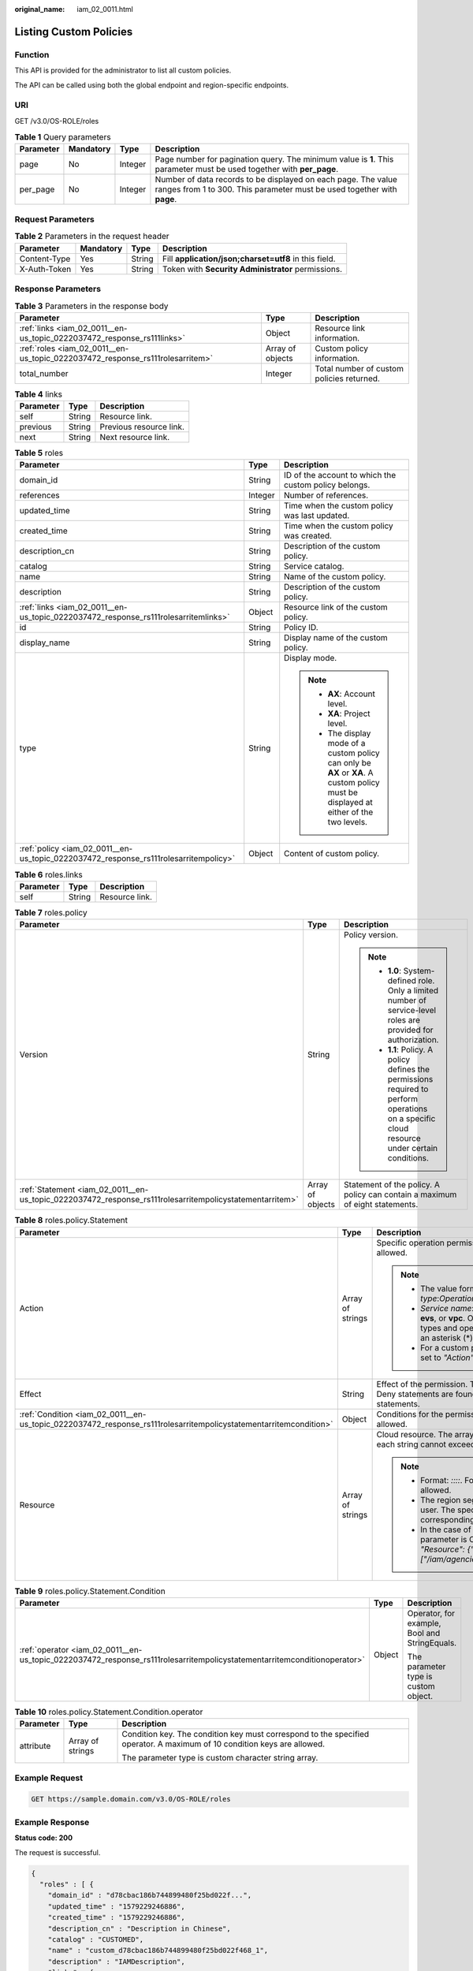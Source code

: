 :original_name: iam_02_0011.html

.. _iam_02_0011:

Listing Custom Policies
=======================

Function
--------

This API is provided for the administrator to list all custom policies.

The API can be called using both the global endpoint and region-specific endpoints.

URI
---

GET /v3.0/OS-ROLE/roles

.. table:: **Table 1** Query parameters

   +-----------+-----------+---------+------------------------------------------------------------------------------------------------------------------------------------------+
   | Parameter | Mandatory | Type    | Description                                                                                                                              |
   +===========+===========+=========+==========================================================================================================================================+
   | page      | No        | Integer | Page number for pagination query. The minimum value is **1**. This parameter must be used together with **per_page**.                    |
   +-----------+-----------+---------+------------------------------------------------------------------------------------------------------------------------------------------+
   | per_page  | No        | Integer | Number of data records to be displayed on each page. The value ranges from 1 to 300. This parameter must be used together with **page**. |
   +-----------+-----------+---------+------------------------------------------------------------------------------------------------------------------------------------------+

Request Parameters
------------------

.. table:: **Table 2** Parameters in the request header

   +--------------+-----------+--------+-------------------------------------------------------+
   | Parameter    | Mandatory | Type   | Description                                           |
   +==============+===========+========+=======================================================+
   | Content-Type | Yes       | String | Fill **application/json;charset=utf8** in this field. |
   +--------------+-----------+--------+-------------------------------------------------------+
   | X-Auth-Token | Yes       | String | Token with **Security Administrator** permissions.    |
   +--------------+-----------+--------+-------------------------------------------------------+

Response Parameters
-------------------

.. table:: **Table 3** Parameters in the response body

   +-------------------------------------------------------------------------------+------------------+-------------------------------------------+
   | Parameter                                                                     | Type             | Description                               |
   +===============================================================================+==================+===========================================+
   | :ref:`links <iam_02_0011__en-us_topic_0222037472_response_rs111links>`        | Object           | Resource link information.                |
   +-------------------------------------------------------------------------------+------------------+-------------------------------------------+
   | :ref:`roles <iam_02_0011__en-us_topic_0222037472_response_rs111rolesarritem>` | Array of objects | Custom policy information.                |
   +-------------------------------------------------------------------------------+------------------+-------------------------------------------+
   | total_number                                                                  | Integer          | Total number of custom policies returned. |
   +-------------------------------------------------------------------------------+------------------+-------------------------------------------+

.. _iam_02_0011__en-us_topic_0222037472_response_rs111links:

.. table:: **Table 4** links

   ========= ====== =======================
   Parameter Type   Description
   ========= ====== =======================
   self      String Resource link.
   previous  String Previous resource link.
   next      String Next resource link.
   ========= ====== =======================

.. _iam_02_0011__en-us_topic_0222037472_response_rs111rolesarritem:

.. table:: **Table 5** roles

   +--------------------------------------------------------------------------------------+-----------------------+----------------------------------------------------------------------------------------------------------------------------------------+
   | Parameter                                                                            | Type                  | Description                                                                                                                            |
   +======================================================================================+=======================+========================================================================================================================================+
   | domain_id                                                                            | String                | ID of the account to which the custom policy belongs.                                                                                  |
   +--------------------------------------------------------------------------------------+-----------------------+----------------------------------------------------------------------------------------------------------------------------------------+
   | references                                                                           | Integer               | Number of references.                                                                                                                  |
   +--------------------------------------------------------------------------------------+-----------------------+----------------------------------------------------------------------------------------------------------------------------------------+
   | updated_time                                                                         | String                | Time when the custom policy was last updated.                                                                                          |
   +--------------------------------------------------------------------------------------+-----------------------+----------------------------------------------------------------------------------------------------------------------------------------+
   | created_time                                                                         | String                | Time when the custom policy was created.                                                                                               |
   +--------------------------------------------------------------------------------------+-----------------------+----------------------------------------------------------------------------------------------------------------------------------------+
   | description_cn                                                                       | String                | Description of the custom policy.                                                                                                      |
   +--------------------------------------------------------------------------------------+-----------------------+----------------------------------------------------------------------------------------------------------------------------------------+
   | catalog                                                                              | String                | Service catalog.                                                                                                                       |
   +--------------------------------------------------------------------------------------+-----------------------+----------------------------------------------------------------------------------------------------------------------------------------+
   | name                                                                                 | String                | Name of the custom policy.                                                                                                             |
   +--------------------------------------------------------------------------------------+-----------------------+----------------------------------------------------------------------------------------------------------------------------------------+
   | description                                                                          | String                | Description of the custom policy.                                                                                                      |
   +--------------------------------------------------------------------------------------+-----------------------+----------------------------------------------------------------------------------------------------------------------------------------+
   | :ref:`links <iam_02_0011__en-us_topic_0222037472_response_rs111rolesarritemlinks>`   | Object                | Resource link of the custom policy.                                                                                                    |
   +--------------------------------------------------------------------------------------+-----------------------+----------------------------------------------------------------------------------------------------------------------------------------+
   | id                                                                                   | String                | Policy ID.                                                                                                                             |
   +--------------------------------------------------------------------------------------+-----------------------+----------------------------------------------------------------------------------------------------------------------------------------+
   | display_name                                                                         | String                | Display name of the custom policy.                                                                                                     |
   +--------------------------------------------------------------------------------------+-----------------------+----------------------------------------------------------------------------------------------------------------------------------------+
   | type                                                                                 | String                | Display mode.                                                                                                                          |
   |                                                                                      |                       |                                                                                                                                        |
   |                                                                                      |                       | .. note::                                                                                                                              |
   |                                                                                      |                       |                                                                                                                                        |
   |                                                                                      |                       |    -  **AX**: Account level.                                                                                                           |
   |                                                                                      |                       |    -  **XA**: Project level.                                                                                                           |
   |                                                                                      |                       |    -  The display mode of a custom policy can only be **AX** or **XA**. A custom policy must be displayed at either of the two levels. |
   +--------------------------------------------------------------------------------------+-----------------------+----------------------------------------------------------------------------------------------------------------------------------------+
   | :ref:`policy <iam_02_0011__en-us_topic_0222037472_response_rs111rolesarritempolicy>` | Object                | Content of custom policy.                                                                                                              |
   +--------------------------------------------------------------------------------------+-----------------------+----------------------------------------------------------------------------------------------------------------------------------------+

.. _iam_02_0011__en-us_topic_0222037472_response_rs111rolesarritemlinks:

.. table:: **Table 6** roles.links

   ========= ====== ==============
   Parameter Type   Description
   ========= ====== ==============
   self      String Resource link.
   ========= ====== ==============

.. _iam_02_0011__en-us_topic_0222037472_response_rs111rolesarritempolicy:

.. table:: **Table 7** roles.policy

   +---------------------------------------------------------------------------------------------------------+-----------------------+-----------------------------------------------------------------------------------------------------------------------------------------------+
   | Parameter                                                                                               | Type                  | Description                                                                                                                                   |
   +=========================================================================================================+=======================+===============================================================================================================================================+
   | Version                                                                                                 | String                | Policy version.                                                                                                                               |
   |                                                                                                         |                       |                                                                                                                                               |
   |                                                                                                         |                       | .. note::                                                                                                                                     |
   |                                                                                                         |                       |                                                                                                                                               |
   |                                                                                                         |                       |    -  **1.0**: System-defined role. Only a limited number of service-level roles are provided for authorization.                              |
   |                                                                                                         |                       |    -  **1.1**: Policy. A policy defines the permissions required to perform operations on a specific cloud resource under certain conditions. |
   +---------------------------------------------------------------------------------------------------------+-----------------------+-----------------------------------------------------------------------------------------------------------------------------------------------+
   | :ref:`Statement <iam_02_0011__en-us_topic_0222037472_response_rs111rolesarritempolicystatementarritem>` | Array of objects      | Statement of the policy. A policy can contain a maximum of eight statements.                                                                  |
   +---------------------------------------------------------------------------------------------------------+-----------------------+-----------------------------------------------------------------------------------------------------------------------------------------------+

.. _iam_02_0011__en-us_topic_0222037472_response_rs111rolesarritempolicystatementarritem:

.. table:: **Table 8** roles.policy.Statement

   +------------------------------------------------------------------------------------------------------------------+-----------------------+--------------------------------------------------------------------------------------------------------------------------------------------------------------------------------------------------------------------------------------------+
   | Parameter                                                                                                        | Type                  | Description                                                                                                                                                                                                                                |
   +==================================================================================================================+=======================+============================================================================================================================================================================================================================================+
   | Action                                                                                                           | Array of strings      | Specific operation permission on a resource. A maximum of 100 actions are allowed.                                                                                                                                                         |
   |                                                                                                                  |                       |                                                                                                                                                                                                                                            |
   |                                                                                                                  |                       | .. note::                                                                                                                                                                                                                                  |
   |                                                                                                                  |                       |                                                                                                                                                                                                                                            |
   |                                                                                                                  |                       |    -  The value format is *Service name*:*Resource type*:*Operation*, for example, **vpc:ports:create**.                                                                                                                                   |
   |                                                                                                                  |                       |    -  *Service name*: indicates the product name, such as **ecs**, **evs**, or **vpc**. Only lowercase letters are allowed. Resource types and operations are not case-sensitive. You can use an asterisk (*) to represent all operations. |
   |                                                                                                                  |                       |    -  For a custom policy for agencies, this parameter should be set to *"Action": ["iam:agencies:assume"]*.                                                                                                                               |
   +------------------------------------------------------------------------------------------------------------------+-----------------------+--------------------------------------------------------------------------------------------------------------------------------------------------------------------------------------------------------------------------------------------+
   | Effect                                                                                                           | String                | Effect of the permission. The value can be **Allow** or **Deny**. If both Allow and Deny statements are found in a policy, the authentication starts from the Deny statements.                                                             |
   +------------------------------------------------------------------------------------------------------------------+-----------------------+--------------------------------------------------------------------------------------------------------------------------------------------------------------------------------------------------------------------------------------------+
   | :ref:`Condition <iam_02_0011__en-us_topic_0222037472_response_rs111rolesarritempolicystatementarritemcondition>` | Object                | Conditions for the permission to take effect. A maximum of 10 conditions are allowed.                                                                                                                                                      |
   +------------------------------------------------------------------------------------------------------------------+-----------------------+--------------------------------------------------------------------------------------------------------------------------------------------------------------------------------------------------------------------------------------------+
   | Resource                                                                                                         | Array of strings      | Cloud resource. The array can contain a maximum of 10 resource strings, and each string cannot exceed 128 characters.                                                                                                                      |
   |                                                                                                                  |                       |                                                                                                                                                                                                                                            |
   |                                                                                                                  |                       | .. note::                                                                                                                                                                                                                                  |
   |                                                                                                                  |                       |                                                                                                                                                                                                                                            |
   |                                                                                                                  |                       |    -  Format: *::::*. For example, **obs:::bucket:\***. Asterisks are allowed.                                                                                                                                                             |
   |                                                                                                                  |                       |    -  The region segment can be **\*** or a region accessible to the user. The specified resource must belong to the corresponding service that actually exists.                                                                           |
   |                                                                                                                  |                       |    -  In the case of a custom policy for agencies, the type of this parameter is Object, and the value should be set to *"Resource": {"uri": ["/iam/agencies/07805acaba800fdd4fbdc00b8f888c7c"]}*.                                         |
   +------------------------------------------------------------------------------------------------------------------+-----------------------+--------------------------------------------------------------------------------------------------------------------------------------------------------------------------------------------------------------------------------------------+

.. _iam_02_0011__en-us_topic_0222037472_response_rs111rolesarritempolicystatementarritemcondition:

.. table:: **Table 9** roles.policy.Statement.Condition

   +-------------------------------------------------------------------------------------------------------------------------+-----------------------+-----------------------------------------------+
   | Parameter                                                                                                               | Type                  | Description                                   |
   +=========================================================================================================================+=======================+===============================================+
   | :ref:`operator <iam_02_0011__en-us_topic_0222037472_response_rs111rolesarritempolicystatementarritemconditionoperator>` | Object                | Operator, for example, Bool and StringEquals. |
   |                                                                                                                         |                       |                                               |
   |                                                                                                                         |                       | The parameter type is custom object.          |
   +-------------------------------------------------------------------------------------------------------------------------+-----------------------+-----------------------------------------------+

.. _iam_02_0011__en-us_topic_0222037472_response_rs111rolesarritempolicystatementarritemconditionoperator:

.. table:: **Table 10** roles.policy.Statement.Condition.operator

   +-----------------------+-----------------------+-------------------------------------------------------------------------------------------------------------------------+
   | Parameter             | Type                  | Description                                                                                                             |
   +=======================+=======================+=========================================================================================================================+
   | attribute             | Array of strings      | Condition key. The condition key must correspond to the specified operator. A maximum of 10 condition keys are allowed. |
   |                       |                       |                                                                                                                         |
   |                       |                       | The parameter type is custom character string array.                                                                    |
   +-----------------------+-----------------------+-------------------------------------------------------------------------------------------------------------------------+

Example Request
---------------

.. code-block:: text

   GET https://sample.domain.com/v3.0/OS-ROLE/roles

Example Response
----------------

**Status code: 200**

The request is successful.

.. code-block::

   {
     "roles" : [ {
       "domain_id" : "d78cbac186b744899480f25bd022f...",
       "updated_time" : "1579229246886",
       "created_time" : "1579229246886",
       "description_cn" : "Description in Chinese",
       "catalog" : "CUSTOMED",
       "name" : "custom_d78cbac186b744899480f25bd022f468_1",
       "description" : "IAMDescription",
       "links" : {
         "self" : "https://sample.domain.com/v3/roles/93879fd90f1046f69e6e0b31c94d2..."
       },
       "id" : "93879fd90f1046f69e6e0b31c94d2...",
       "display_name" : "IAMCloudServicePolicy",
       "type" : "AX",
       "policy" : {
         "Version" : "1.1",
         "Statement" : [ {
           "Condition" : {
             "StringStartWith" : {
               "g:ProjectName" : [ "AZ-1" ]
             }
           },
           "Action" : [ "obs:bucket:GetBucketAcl" ],
           "Resource" : [ "obs:*:*:bucket:*" ],
           "Effect" : "Allow"
         } ]
       }
     }, {
       "domain_id" : "d78cbac186b744899480f25bd022f...",
       "updated_time" : "1579229242358",
       "created_time" : "1579229242358",
       "description_cn" : "Description in Chinese",
       "catalog" : "CUSTOMED",
       "name" : "custom_d78cbac186b744899480f25bd022f468_0",
       "description" : "IAMDescription",
       "links" : {
         "self" : "https://sample.domain.com/v3/roles/f67224e84dc849ab954ce29fb4f47..."
       },
       "id" : "f67224e84dc849ab954ce29fb4f473...",
       "display_name" : "IAMAgencyPolicy",
       "type" : "AX",
       "policy" : {
         "Version" : "1.1",
         "Statement" : [ {
           "Action" : [ "iam:agencies:assume" ],
           "Resource" : {
             "uri" : [ "/iam/agencies/07805acaba800fdd4fbdc00b8f888..." ]
           },
           "Effect" : "Allow"
         } ]
       }
     } ],
     "links" : {
       "next" : null,
       "previous" : null,
       "self" : "https://sample.domain.com/v3/roles?domain_id=d78cbac186b744899480f25bd022f..."
     },
     "total_number" : 300
   }

Status Codes
------------

=========== =========================================
Status Code Description
=========== =========================================
200         The request is successful.
400         The server failed to process the request.
401         Authentication failed.
403         Access denied.
500         Internal server error.
=========== =========================================

Error Codes
-----------

None
